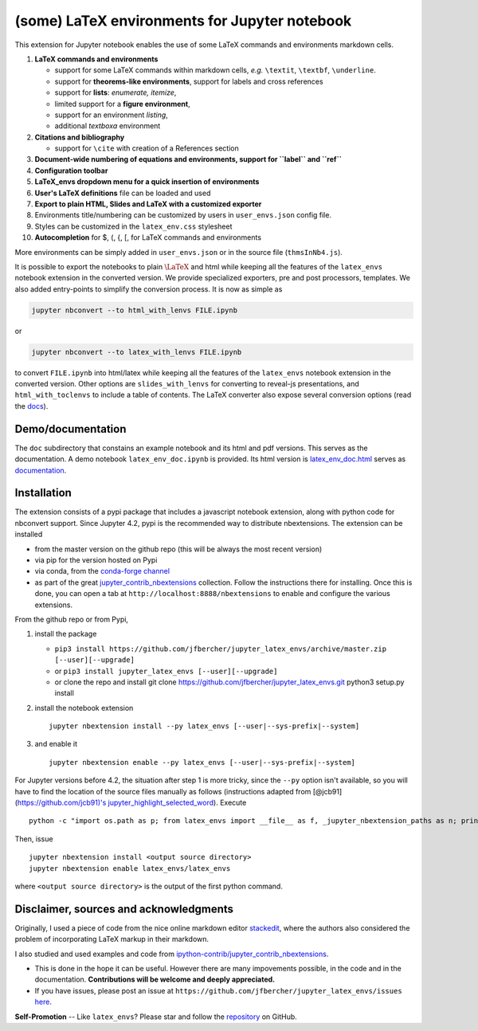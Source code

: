 (some) LaTeX environments for Jupyter notebook
==============================================

This extension for Jupyter notebook enables the use of some LaTeX
commands and environments markdown cells.

1. **LaTeX commands and environments**

   -  support for some LaTeX commands within markdown cells, *e.g.*
      ``\textit``, ``\textbf``, ``\underline``.
   -  support for **theorems-like environments**, support for labels and
      cross references
   -  support for **lists**: *enumerate, itemize*,
   -  limited support for a **figure environment**,
   -  support for an environment *listing*,
   -  additional *textboxa* environment

2. **Citations and bibliography**

   -  support for ``\cite`` with creation of a References section

3. **Document-wide numbering of equations and environments, support for
   ``\label`` and ``\ref``**
4. **Configuration toolbar**
5. **LaTeX\_envs dropdown menu for a quick insertion of environments**
6. **User's LaTeX definitions** file can be loaded and used
7. **Export to plain HTML, Slides and LaTeX with a customized exporter**
8. Environments title/numbering can be customized by users in
   ``user_envs.json`` config file.
9. Styles can be customized in the ``latex_env.css`` stylesheet
10. **Autocompletion** for \$, (, {, [, for LaTeX commands and environments

More environments can be simply added in ``user_envs.json`` or in the
source file (``thmsInNb4.js``).

It is possible to export the notebooks to plain :math:`\LaTeX` and html
while keeping all the features of the ``latex_envs`` notebook extension
in the converted version. We provide specialized exporters, pre and post
processors, templates. We also added entry-points to simplify the
conversion process. It is now as simple as

.. code:: bash

    jupyter nbconvert --to html_with_lenvs FILE.ipynb

or

.. code:: bash

    jupyter nbconvert --to latex_with_lenvs FILE.ipynb

to convert ``FILE.ipynb`` into html/latex while keeping all the features
of the ``latex_envs`` notebook extension in the converted version. Other options are 
``slides_with_lenvs`` for converting to reveal-js presentations, and ``html_with_toclenvs`` to include a 
table of contents. The 
LaTeX converter also expose several conversion options (read the
`docs <https://rawgit.com/jfbercher/jupyter_latex_envs/master/src/latex_envs/static/doc/latex_env_doc.html>`__).

Demo/documentation
------------------

The ``doc`` subdirectory that constains an example notebook and its html
and pdf versions. This serves as the documentation. A demo notebook
``latex_env_doc.ipynb`` is provided. Its html version is
`latex\_env\_doc.html <https://rawgit.com/jfbercher/jupyter_latex_envs/master/src/latex_envs/static/doc/latex_env_doc.html>`__
serves as 
`documentation <https://rawgit.com/jfbercher/jupyter_latex_envs/master/src/latex_envs/static/doc/latex_env_doc.html>`__.

Installation
------------

The extension consists of a pypi package that includes a javascript
notebook extension, along with python code for nbconvert support. Since
Jupyter 4.2, pypi is the recommended way to distribute nbextensions. The
extension can be installed

-  from the master version on the github repo (this will be always the
   most recent version)
-  via pip for the version hosted on Pypi
-  via conda, from the `conda-forge <https://conda-forge.github.io/>`__
   `channel <https://anaconda.org/conda-forge>`__
-  as part of the great
   `jupyter\_contrib\_nbextensions <https://github.com/ipython-contrib/jupyter_contrib_nbextensions>`__
   collection. Follow the instructions there for installing. Once this
   is done, you can open a tab at ``http://localhost:8888/nbextensions``
   to enable and configure the various extensions.

From the github repo or from Pypi,

1. install the package

   -  ``pip3 install https://github.com/jfbercher/jupyter_latex_envs/archive/master.zip [--user][--upgrade]``
   -  or ``pip3 install jupyter_latex_envs [--user][--upgrade]``
   -  or clone the repo and install git clone
      https://github.com/jfbercher/jupyter\_latex\_envs.git python3
      setup.py install

2. install the notebook extension

   ::

       jupyter nbextension install --py latex_envs [--user|--sys-prefix|--system]

3. and enable it

   ::

       jupyter nbextension enable --py latex_envs [--user|--sys-prefix|--system]

For Jupyter versions before 4.2, the situation after step 1 is more
tricky, since the ``--py`` option isn't available, so you will have to
find the location of the source files manually as follows (instructions
adapted from [@jcb91](https://github.com/jcb91)'s
`jupyter\_highlight\_selected\_word <https://github.com/jcb91/jupyter_highlight_selected_word>`__).
Execute

::

    python -c "import os.path as p; from latex_envs import __file__ as f, _jupyter_nbextension_paths as n; print(p.normpath(p.join(p.dirname(f), n()[0]['src'])))"

Then, issue

::

    jupyter nbextension install <output source directory>
    jupyter nbextension enable latex_envs/latex_envs

where ``<output source directory>`` is the output of the first python
command.

Disclaimer, sources and acknowledgments
---------------------------------------

Originally, I used a piece of code from the nice online markdown editor
`stackedit <https://github.com/benweet/stackedit/issues/187>`__, where
the authors also considered the problem of incorporating LaTeX markup in
their markdown.

I also studied and used examples and code from
`ipython-contrib/jupyter\_contrib\_nbextensions <https://github.com/ipython-contrib/jupyter_contrib_nbextensions>`__.


-  This is done in the hope it can be useful. However there are many
   impovements possible, in the code and in the documentation.
   **Contributions will be welcome and deeply appreciated.**
-  If you have issues, please post an issue at
   ``https://github.com/jfbercher/jupyter_latex_envs/issues``
   `here <https://github.com/jfbercher/jupyter_latex_envs/issues>`__.

**Self-Promotion** -- Like ``latex_envs``? Please star and follow the
`repository <https://github.com/jfbercher/jupyter_latex_envs>`__ on
GitHub.
